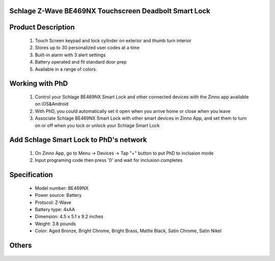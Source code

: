 Schlage Z-Wave BE469NX Touchscreen Deadbolt Smart Lock
~~~~~~~~~~~~~~~~~~~~~~~~~~~~~~~~~~~~~~~~~~~~~

	.. image:: ../../images/door_lock/schlage_connect_camelot_be469.jpg
	.. :align: left
	
Product Description
~~~~~~~~~~~~~~~~~~~~~~~~~~
	#. Touch Screen keypad and lock cylinder on exterior and thumb turn interior
	#. Stores up to 30 personalized user codes at a time
	#. Built-in alarm with 3 alert settings
	#. Battery operated and fit standard door prep
	#. Available in a range of colors.

Working with PhD
~~~~~~~~~~~~~~~~~~~~~~~~~~~~~~~~~~~
	#. Control your Schlage BE469NX Smart Lock and other connected devices with the Zinno app available on iOS&Android
	#. With PhD, you could automatically set it open when you arrive home or close when you leave
	#. Associate Schlage BE469NX Smart Lock with other smart devices in Zinno App, and set them to turn on or off when you lock or unlock your Schlage Smart Lock

Add Schlage Smart Lock to PhD's network
~~~~~~~~~~~~~~~~~~~~~~~~~~~~~~~~~~~
	#. On Zinno App, go to Menu → Devices → Tap "+" button to put PhD to inclusion mode
	#. Input programing code then press '0' and wait for inclusion completes
	
	.. image:: ../../images/door_lock/schlage_connect_camelot_touchscreen_d.png
	.. :align: left

Specification
~~~~~~~~~~~~~~~~~~~~~~
	- Model number: 				BE469NX
	- Power source: 				Battery
	- Protocol: 					Z-Wave
	- Battery type: 				4xAA 
	- Dimension:					4.5 x 5.1 x 9.2 inches
	- Weight:					3.8 pounds
	- Color: 			Aged Bronze, Bright Chrome, Bright Brass, Mattle Black, Satin Chrome, Satin Nikel
Others
~~~~~~~~~~~~~~~~~~~~~~~
	.. image:: ../../images/door_lock/schlage_connect_camelot_be469_d.jpg
	.. :align: left
	
	.. image:: ../../images/door_lock/schlage_connect_camelot_be468_prg_1.jpg
	.. :align: left
	
	.. image:: ../../images/door_lock/schlage_connect_camelot_be468_prg_2.jpg
	.. :align: left
	
	.. image:: ../../images/door_lock/schlage_connect_camelot_be468_prg_3.jpg
	.. :align: left

.. Brief information
.. ~~~~~~~~~~~~~~~~~~~~~~~~~~
	- Thumbturn: Used to lock and unlock manually from the inside.
	- Schlage Button: 
		+ Located on the outside of the door.
		+ Press to exit programming mode immediately.
		+ The first button you will press when entering a user and in the programming process.
	- Touchscreen: 
		+ Located on the outside of the door.
		+ Used to enter codes for programming and unlocking.
		+ Remains unlit until the Schlage button is pressed.
	- Cylinder: Used to unlock only in emergency situations
	- Bolt: 
		+ Automatically extends and retracts when the touchscreen is used
		+ Manually extends and retracts when the thumbturn is rotated
	
	.. image:: ../../images/door_lock/schlage_connect_camelot_be469_d.jpg
	.. :align: left
	
	.. image:: ../../images/door_lock/schlage_connect_camelot_be468_prg_1.jpg
	.. :align: left
	
	.. image:: ../../images/door_lock/schlage_connect_camelot_be468_prg_2.jpg
	.. :align: left
	
	.. image:: ../../images/door_lock/schlage_connect_camelot_be468_prg_3.jpg
	.. :align: left

.. Inclusion/Exclusion to/from a network
.. ~~~~~~~~~~~~~~~~~~~~~~~
	#. Put controller to Inclusion/Exclusion mode
	#. Input programing code then press '0' and wait for exclusion completes
	#. Input programing code then press '0' again and wait for inclusion completes
		
	.. image:: ../../images/door_lock/schlage_connect_camelot_touchscreen_d.png
	.. :align: left

.. Configuration description
.. ~~~~~~~~~~~~~~~~~~~~~~~~~~
	
	#. Enable beeper
		- Parameter: 3 (0x03)
		- Size: 1 byte
		- Value: 
			0x00: Disable feature
			0xFF: Enable feature
		- Default: 0x00
	
	#. Enable vacation mode
		- Parameter: 4 (0x04)
		- Size: 1 byte
		- Value: 
			0x00: Disable feature
			0xFF: Enable feature
		- Default: 0x00
	
	#. Enable lock & leave
		- Parameter: 5 (0x05)
		- Size: 1 byte
		- Value: 
			0x00: Disable feature
			0xFF: Enable feature
		- Default: 0x00

	#. Lock Specific Alarm Mode
		- Parameter: 7 (0x07)
		- Size: 1 byte
		- Value: 
			0x00: Alarm off
			0x01: Alert
			0x02: Tamper
			0x03: Force entry
		- Default: 0x00
	
	#. Lock Specific Alarm Alert Sensitivity
		- Parameter: 8 (0x08)
		- Size: 1 byte
		- Value: 
			0x00: Not support
			0x01: Most sensity
			0x02: 
			0x03: Medium sensity
			0x04: 
			0x05: Least sensity
		- Default: 0x00
	
	#. Lock Specific Alarm Tamper Sensitivity
		- Parameter: 9 (0x09)
		- Size: 1 byte
		- Value: 
			0x00: Not support
			0x01: Most sensity
			0x02: 
			0x03: Medium sensity
			0x04: 
			0x05: Least sensity
		- Default: 0x00
	
	#. Lock Specific Alarm Kick Sensitivity
		- Parameter: 10 (0x0A)
		- Size: 1 byte
		- Value: 
			0x00: Not support
			0x01: Most sensity
			0x02: 
			0x03: Medium sensity
			0x04: 
			0x05: Least sensity
		- Default: 0x00
	
	
	#. Lock Specific Alarm Disable—Local Controls
		- Parameter: 11 (0x0B)
		- Size: 1 byte
		- Value: 
			0x00: Disable Local Control (Disables local alarm on/off, mode change, sensitivity changes)
			0xFF: Enable Local Control (Enables local alarm on/off, mode change, sensitivity changes)
		- Default: 0x00

	#. Auto lock
		- Parameter: 15 (0x0F)
		- Size: 1 byte
		- Value: 
			0x00: Disable feature
			0xFF: Enable feature
		- Default: 0xFF

	#. User pin code length
		- Parameter: 16 (0x10)
		- Size: 1 byte
		- Value: 0x04 – 0x08 
		- Default: 0x04

